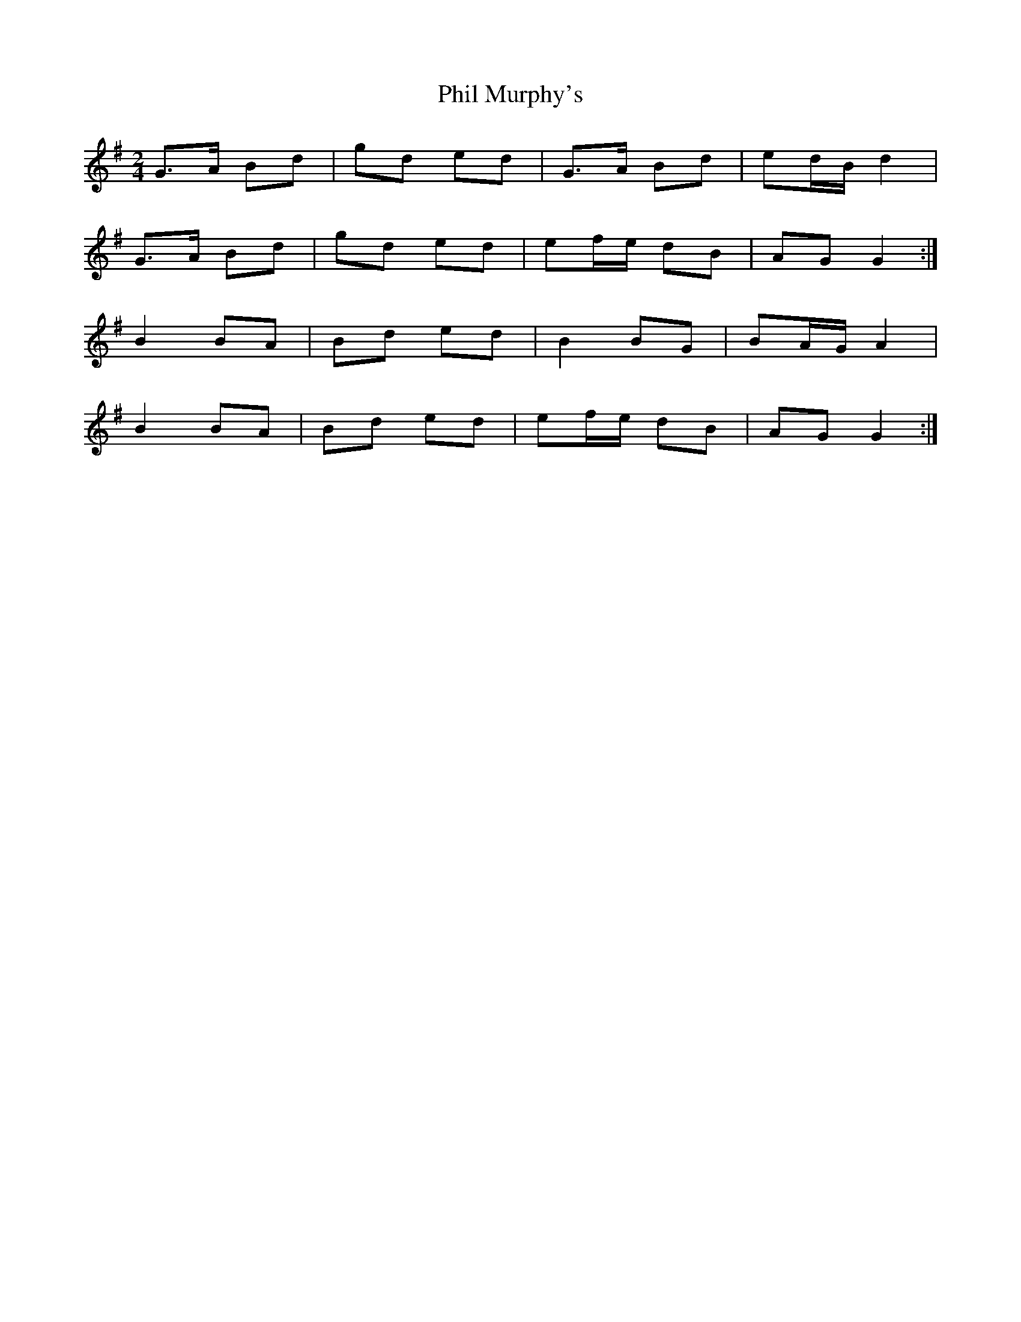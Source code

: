 X: 1
T: Phil Murphy's
Z: Kilcash
S: https://thesession.org/tunes/5121#setting5121
R: polka
M: 2/4
L: 1/8
K: Gmaj
G>A Bd |gd ed |G>A Bd |ed/B/ d2 |
G>A Bd |gd ed |ef/e/ dB |AG G2 :|
B2 BA |Bd ed |B2 BG |BA/G/ A2 |
B2 BA |Bd ed |ef/e/ dB |AG G2 :|

